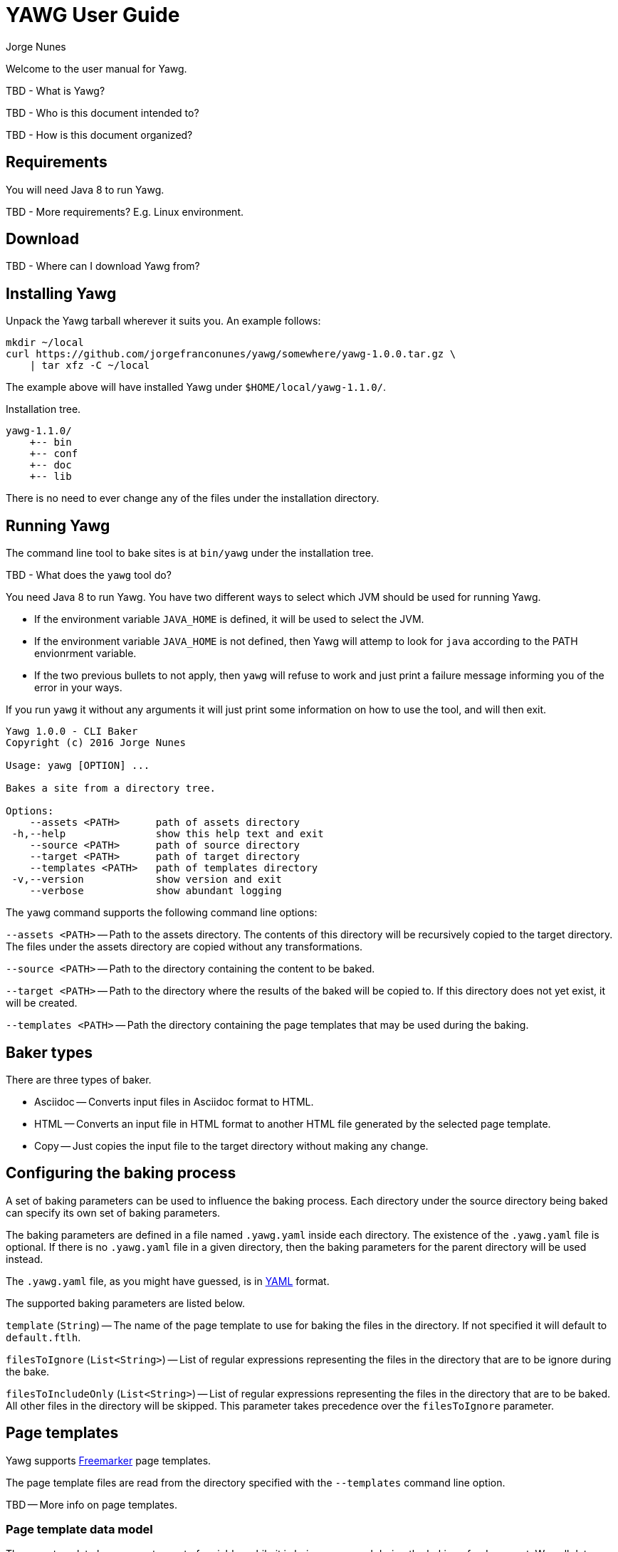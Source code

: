 = YAWG User Guide
:author: Jorge Nunes





Welcome to the user manual for Yawg.

TBD - What is Yawg?

TBD - Who is this document intended to?

TBD - How is this document organized?





== Requirements

You will need Java 8 to run Yawg.

TBD - More requirements? E.g. Linux environment.





== Download

TBD - Where can I download Yawg from?





== Installing Yawg

Unpack the Yawg tarball wherever it suits you. An example follows:

----
mkdir ~/local
curl https://github.com/jorgefranconunes/yawg/somewhere/yawg-1.0.0.tar.gz \
    | tar xfz -C ~/local
----

The example above will have installed Yawg under `$HOME/local/yawg-1.1.0/`.

Installation tree.

----
yawg-1.1.0/
    +-- bin
    +-- conf
    +-- doc
    +-- lib
----

There is no need to ever change any of the files under the
installation directory.





== Running Yawg

The command line tool to bake sites is at `bin/yawg` under the
installation tree.

TBD - What does the `yawg` tool do?

You need Java 8 to run Yawg. You have two different ways to select
which JVM should be used for running Yawg.

* If the environment variable `JAVA_HOME` is defined, it will be used
  to select the JVM.

* If the environment variable `JAVA_HOME` is not defined, then Yawg
  will attemp to look for `java` according to the PATH envionrment
  variable.

* If the two previous bullets to not apply, then `yawg` will refuse to
  work and just print a failure message informing you of the error in
  your ways.

If you run `yawg` it without any arguments it will just print some
information on how to use the tool, and will then exit.

----
Yawg 1.0.0 - CLI Baker
Copyright (c) 2016 Jorge Nunes

Usage: yawg [OPTION] ...

Bakes a site from a directory tree.
 
Options:
    --assets <PATH>      path of assets directory
 -h,--help               show this help text and exit
    --source <PATH>      path of source directory
    --target <PATH>      path of target directory
    --templates <PATH>   path of templates directory
 -v,--version            show version and exit
    --verbose            show abundant logging
----

The `yawg` command supports the following command line options:

`--assets <PATH>` -- Path to the assets directory. The contents of
this directory will be recursively copied to the target directory. The
files under the assets directory are copied without any
transformations.

`--source <PATH>` -- Path to the directory containing the content to
be baked.

`--target <PATH>` -- Path to the directory where the results of the
baked will be copied to. If this directory does not yet exist, it will
be created.

`--templates <PATH>` -- Path the directory containing the page templates
that may be used during the baking.





== Baker types

There are three types of baker.

* Asciidoc -- Converts input files in Asciidoc format to HTML.

* HTML -- Converts an input file in HTML format to another HTML file
  generated by the selected page template.

* Copy -- Just copies the input file to the target directory without
  making any change.





== Configuring the baking process

A set of baking parameters can be used to influence the baking
process. Each directory under the source directory being baked can
specify its own set of baking parameters.

The baking parameters are defined in a file named `.yawg.yaml` inside
each directory. The existence of the `.yawg.yaml` file is optional. If
there is no `.yawg.yaml` file in a given directory, then the baking
parameters for the parent directory will be used instead.

The `.yawg.yaml` file, as you might have guessed, is in
http://yaml.org/[YAML] format.

The supported baking parameters are listed below.

`template` (`String`) -- The name of the page template to use for
baking the files in the directory. If not specified it will default to
`default.ftlh`.

`filesToIgnore` (`List<String>`) -- List of regular expressions
representing the files in the directory that are to be ignore during
the bake.

`filesToIncludeOnly` (`List<String>`) -- List of regular expressions
representing the files in the directory that are to be baked. All
other files in the directory will be skipped. This parameter takes
precedence over the `filesToIgnore` parameter.





== Page templates

Yawg supports http://freemarker.org/[Freemarker] page templates.

The page template files are read from the directory specified with the
`--templates` command line option.

TBD -- More info on page templates.





=== Page template data model

The page template has access to a set of variables while it is being
processed during the baking of a document. We call data model to the
set of variables accessible to the page template.

The variables composing the data model are described below.

`body` -- String containing the raw HTML resulting from converting the
source document into HTML. This is an HTML snippet ready to be
included a `<body>` element, or any other block level element.

`productName` -- The name of the Yawg softare (i.e. "Yawg"). The value
of the template variable is always the same.

`title` -- The document title. If the source document did not define a
title, then the base name of the source document file will be used as
title.

`version` -- The version of the Yawg software. The value of the
template variable is always the same, for a given Yawg release.


